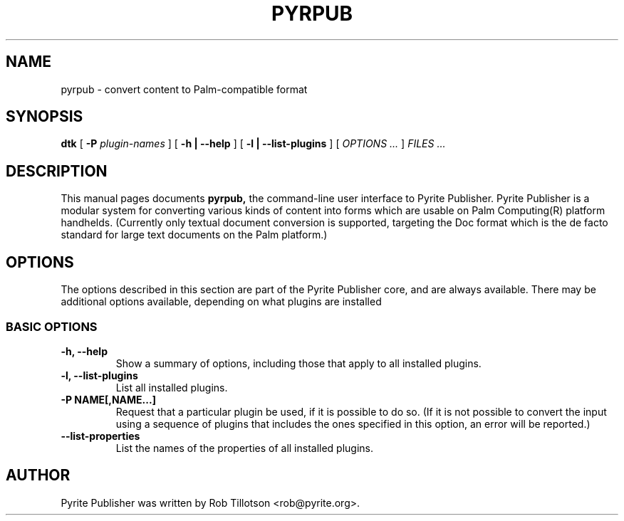 .TH PYRPUB 1 "29 Mar 2001" "The Pyrite Project" "Pyrite Publisher"
.SH NAME
pyrpub \- convert content to Palm-compatible format
.SH SYNOPSIS
.B dtk
[
.BI -P " plugin-names"
] [
.B -h | --help
] [
.B -l | --list-plugins
] [
.I OPTIONS ...
]
.I FILES ...
.SH DESCRIPTION
This manual pages documents
.B pyrpub,
the command-line user interface to Pyrite Publisher.  Pyrite Publisher
is a modular system for converting various kinds of content into forms
which are usable on Palm Computing(R) platform handhelds.  (Currently
only textual document conversion is supported, targeting the Doc
format which is the de facto standard for large text documents on the
Palm platform.)
.SH OPTIONS
The options described in this section are part of the Pyrite Publisher
core, and are always available.  There may be additional options
available, depending on what plugins are installed
.SS BASIC OPTIONS
.TP
.B \-h, \-\-help
Show a summary of options, including those that apply to all installed
plugins.
.TP
.B \-l, \-\-list-plugins
List all installed plugins.
.TP
.B \-P NAME[,NAME...]
Request that a particular plugin be used, if it is possible to do so.
(If it is not possible to convert the input using a sequence of
plugins that includes the ones specified in this option, an error will
be reported.)
.TP
.B \-\-list-properties
List the names of the properties of all installed plugins.
.SH AUTHOR
Pyrite Publisher was written by Rob Tillotson <rob@pyrite.org>.
